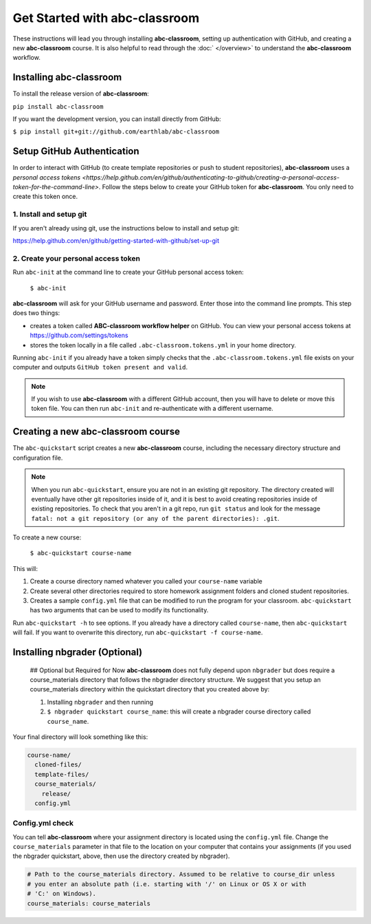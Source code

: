 
Get Started with abc-classroom
------------------------------

These instructions will lead you through installing **abc-classroom**, setting
up authentication with GitHub, and creating
a new **abc-classroom** course. It is also helpful to read through the :doc:` </overview>` to understand the **abc-classroom** workflow.

Installing abc-classroom
========================

To install the release version of **abc-classroom**:

``pip install abc-classroom``

If you want the development version, you can install directly from GitHub:

``$ pip install git+git://github.com/earthlab/abc-classroom``

Setup GitHub Authentication
===========================

In order to interact with GitHub (to create template repositories or push to
student repositories), **abc-classroom** uses a `personal access tokens
<https://help.github.com/en/github/authenticating-to-github/creating-a-personal-access-token-for-the-command-line>`.
Follow the steps below to create your GitHub token for **abc-classroom**. You
only need to create this token once.

1. Install and setup git
~~~~~~~~~~~~~~~~~~~~~~~~

If you aren't already using git, use the instructions below to install and
setup git:

https://help.github.com/en/github/getting-started-with-github/set-up-git

2. Create your personal access token
~~~~~~~~~~~~~~~~~~~~~~~~~~~~~~~~~~~~

Run ``abc-init`` at the command line to create your GitHub personal access token:

    ``$ abc-init``

**abc-classroom** will ask for your GitHub username and password. Enter those into the command line prompts. This step does two things:

* creates a token called **ABC-classroom workflow helper** on GitHub. You can
  view your personal access tokens at https://github.com/settings/tokens
* stores the token locally in a file called ``.abc-classroom.tokens.yml``
  in your home directory.


Running ``abc-init`` if you already have a token simply checks that the ``.abc-classroom.tokens.yml`` file exists on your computer and outputs ``GitHub token present and valid``.

.. note::
   If you
   wish to use **abc-classroom** with a different GitHub account, then you will have to delete or move this
   token file. You can then run ``abc-init`` and re-authenticate with a different username.

Creating a new abc-classroom course
===================================

The ``abc-quickstart`` script creates a new **abc-classroom** course, including the necessary directory structure and configuration file.

.. note::
    When you run ``abc-quickstart``, ensure you are not in an existing git repository. The directory created will
    eventually have other git repositories inside of it, and it is best to avoid creating repositories inside of
    existing repositories. To check that you aren't in a git repo, run ``git status`` and look for the message ``fatal: not a git repository (or any of the parent directories): .git``.

To create a new course:

     ``$ abc-quickstart course-name``

This will:

1. Create a course directory named whatever you called your ``course-name`` variable
2. Create several other directories required to store homework assignment folders
   and cloned student repositories.
3. Creates a sample ``config.yml`` file that can be modified to run the program for your classroom. ``abc-quickstart`` has two arguments that can be used to modify its functionality.

Run ``abc-quickstart -h`` to see options. If you already have a directory called ``course-name``, then ``abc-quickstart`` will fail. If you want to overwrite this directory, run ``abc-quickstart -f course-name``.


Installing nbgrader (Optional)
==============================

 ## Optional but Required for Now
 **abc-classroom** does not fully depend upon ``nbgrader`` but does require a
 course_materials directory that follows the nbgrader directory structure. We
 suggest that you setup an course_materials directory within the quickstart
 directory that you created above by:

 1. Installing ``nbgrader`` and then running
 2. ``$ nbgrader quickstart course_name``: this will create a nbgrader course directory called ``course_name``.

Your final directory will look something like this:

.. code-block:: bash

  course-name/
    cloned-files/
    template-files/
    course_materials/
      release/
    config.yml

Config.yml check
~~~~~~~~~~~~~~~~~

You can tell **abc-classroom** where your assignment directory is located using the
``config.yml`` file. Change the ``course_materials`` parameter in that file to
the location on your computer that contains your assignments (if you used the
nbgrader quickstart, above, then use the directory created by nbgrader).

.. code-block:: yaml

  # Path to the course_materials directory. Assumed to be relative to course_dir unless
  # you enter an absolute path (i.e. starting with '/' on Linux or OS X or with
  # 'C:' on Windows).
  course_materials: course_materials
